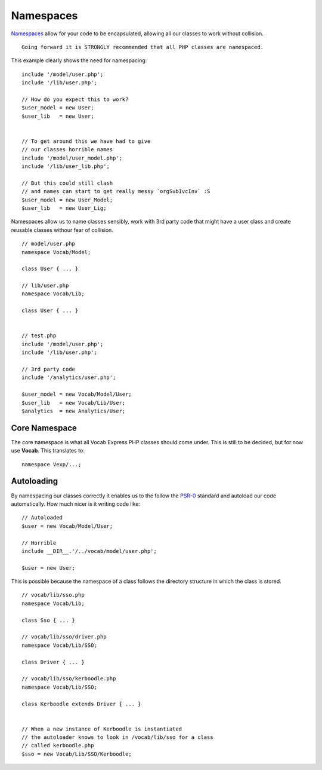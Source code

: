 ##########
Namespaces
##########

`Namespaces <http://www.php.net/manual/en/language.namespaces.rationale.php/>`_ allow for your code to be encapsulated, allowing all our classes to work
without collision. ::

    Going forward it is STRONGLY recommended that all PHP classes are namespaced.

This example clearly shows the need for namespacing::

    include '/model/user.php';
    include '/lib/user.php';

    // How do you expect this to work?
    $user_model = new User;
    $user_lib   = new User;


    // To get around this we have had to give
    // our classes horrible names
    include '/model/user_model.php';
    include '/lib/user_lib.php';

    // But this could still clash
    // and names can start to get really messy `orgSubIvcInv` :S
    $user_model = new User_Model;
    $user_lib   = new User_Lig;


Namespaces allow us to name classes sensibly, work with 3rd party code that might have a user class and create reusable classes withour fear of collision. ::

    // model/user.php
    namespace Vocab/Model;

    class User { ... }

    // lib/user.php
    namespace Vocab/Lib;

    class User { ... }


    // test.php
    include '/model/user.php';
    include '/lib/user.php';

    // 3rd party code
    include '/analytics/user.php';

    $user_model = new Vocab/Model/User;
    $user_lib   = new Vocab/Lib/User;
    $analytics  = new Analytics/User;


Core Namespace
==============

The core namespace is what all Vocab Express PHP classes should come under. This is still to be decided, but for now use **Vocab**. This translates to::

    namespace Vexp/...;


Autoloading
===========

By namespacing our classes correctly it enables us to the follow the `PSR-0 <https://github.com/php-fig/fig-standards/blob/master/accepted/PSR-0.md/>`_
standard and autoload our code automatically. How much nicer is it writing code like::

    // Autoloaded
    $user = new Vocab/Model/User;

    // Horrible
    include __DIR__.'/../vocab/model/user.php';

    $user = new User;

This is possible because the namespace of a class follows the directory structure in which the class is stored. ::

    // vocab/lib/sso.php
    namespace Vocab/Lib;

    class Sso { ... }

    // vocab/lib/sso/driver.php
    namespace Vocab/Lib/SSO;

    class Driver { ... }

    // vocab/lib/sso/kerboodle.php
    namespace Vocab/Lib/SSO;

    class Kerboodle extends Driver { ... }


    // When a new instance of Kerboodle is instantiated
    // the autoloader knows to look in /vocab/lib/sso for a class
    // called kerboodle.php
    $sso = new Vocab/Lib/SSO/Kerboodle;

